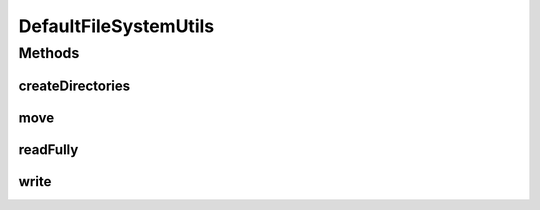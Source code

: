 .. java:import:: java.io File

.. java:import:: java.io IOException

.. java:import:: java.nio.file Files

.. java:import:: java.nio.file Path

DefaultFileSystemUtils
======================

.. java:package:: com.nikolavp.approval
   :noindex:

.. java:type:: public class DefaultFileSystemUtils implements FileSystemUtils

   A default implementation for \ :java:ref:`FileSystemUtils`\ . This one just delegates to methods in \ :java:ref:`Files`\ . User: nikolavp Date: 27/02/14 Time: 12:26

Methods
-------
createDirectories
^^^^^^^^^^^^^^^^^

.. java:method:: @Override public void createDirectories(File directory) throws IOException
   :outertype: DefaultFileSystemUtils

move
^^^^

.. java:method:: @Override public void move(Path path, Path filePath) throws IOException
   :outertype: DefaultFileSystemUtils

readFully
^^^^^^^^^

.. java:method:: @Override public byte[] readFully(Path path) throws IOException
   :outertype: DefaultFileSystemUtils

write
^^^^^

.. java:method:: @Override public void write(Path path, byte[] value) throws IOException
   :outertype: DefaultFileSystemUtils

